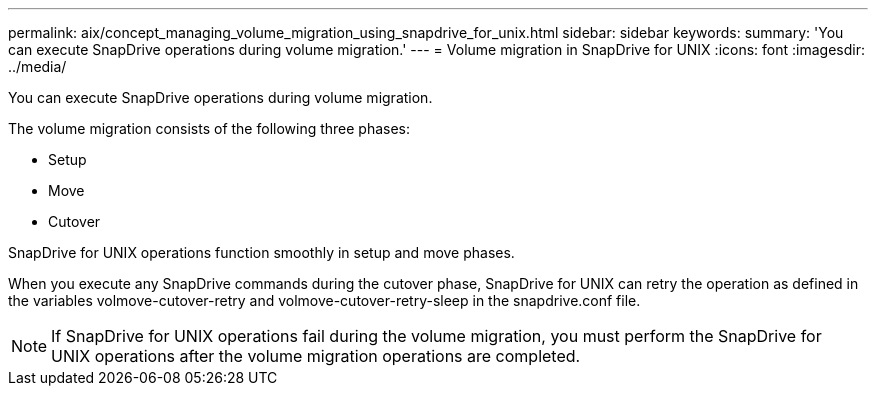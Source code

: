 ---
permalink: aix/concept_managing_volume_migration_using_snapdrive_for_unix.html
sidebar: sidebar
keywords: 
summary: 'You can execute SnapDrive operations during volume migration.'
---
= Volume migration in SnapDrive for UNIX
:icons: font
:imagesdir: ../media/

[.lead]
You can execute SnapDrive operations during volume migration.

The volume migration consists of the following three phases:

* Setup
* Move
* Cutover

SnapDrive for UNIX operations function smoothly in setup and move phases.

When you execute any SnapDrive commands during the cutover phase, SnapDrive for UNIX can retry the operation as defined in the variables volmove-cutover-retry and volmove-cutover-retry-sleep in the snapdrive.conf file.

NOTE: If SnapDrive for UNIX operations fail during the volume migration, you must perform the SnapDrive for UNIX operations after the volume migration operations are completed.

